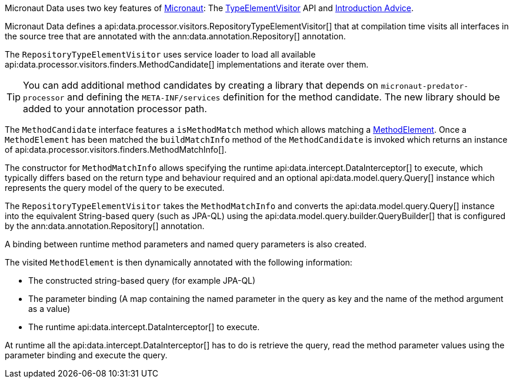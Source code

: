 Micronaut Data uses two key features of https://micronaut.io[Micronaut]: The https://docs.micronaut.io/latest/api/io/micronaut/inject/visitor/TypeElementVisitor.html[TypeElementVisitor] API and https://docs.micronaut.io/latest/guide/index.html#introductionAdvice[Introduction Advice].

Micronaut Data defines a api:data.processor.visitors.RepositoryTypeElementVisitor[] that at compilation time visits all interfaces in the source tree that are annotated with the ann:data.annotation.Repository[] annotation.

The `RepositoryTypeElementVisitor` uses service loader to load all available api:data.processor.visitors.finders.MethodCandidate[] implementations and iterate over them.

TIP: You can add additional method candidates by creating a library that depends on `micronaut-predator-processor` and defining the `META-INF/services` definition for the method candidate. The new library should be added to your annotation processor path.

The `MethodCandidate` interface features a `isMethodMatch` method which allows matching a https://docs.micronaut.io/latest/api/io/micronaut/inject/ast/MethodElement.html[MethodElement]. Once a `MethodElement` has been matched the `buildMatchInfo` method of the `MethodCandidate` is invoked which returns an instance of api:data.processor.visitors.finders.MethodMatchInfo[].

The constructor for `MethodMatchInfo` allows specifying the runtime api:data.intercept.DataInterceptor[] to execute, which typically differs based on the return type and behaviour required and an optional api:data.model.query.Query[] instance which represents the query model of the query to be executed.

The `RepositoryTypeElementVisitor` takes the `MethodMatchInfo` and converts the api:data.model.query.Query[] instance into the equivalent String-based query (such as JPA-QL) using the api:data.model.query.builder.QueryBuilder[] that is configured by the ann:data.annotation.Repository[] annotation.

A binding between runtime method parameters and named query parameters is also created.

The visited `MethodElement` is then dynamically annotated with the following information:

* The constructed string-based query (for example JPA-QL)
* The parameter binding (A map containing the named parameter in the query as key and the name of the method argument as a value)
* The runtime api:data.intercept.DataInterceptor[] to execute.

At runtime all the api:data.intercept.DataInterceptor[] has to do is retrieve the query, read the method parameter values using the parameter binding and execute the query.
